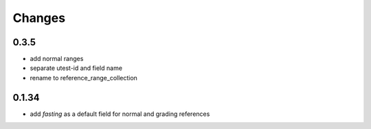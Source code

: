 Changes
=======

0.3.5
-----
- add normal ranges
- separate utest-id and field name
- rename to reference_range_collection

0.1.34
------
- add `fasting` as a default field for normal and grading references
